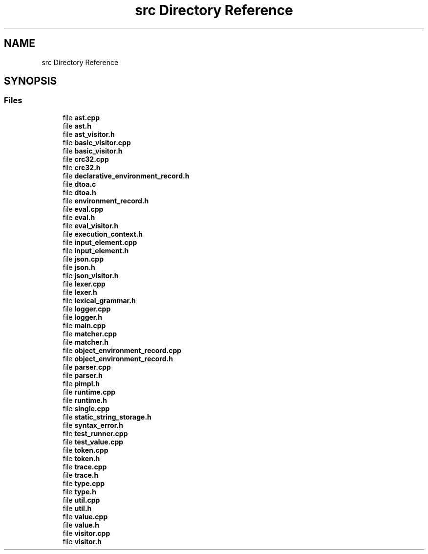 .TH "src Directory Reference" 3 "Sat Jun 10 2017" "ECMAScript" \" -*- nroff -*-
.ad l
.nh
.SH NAME
src Directory Reference
.SH SYNOPSIS
.br
.PP
.SS "Files"

.in +1c
.ti -1c
.RI "file \fBast\&.cpp\fP"
.br
.ti -1c
.RI "file \fBast\&.h\fP"
.br
.ti -1c
.RI "file \fBast_visitor\&.h\fP"
.br
.ti -1c
.RI "file \fBbasic_visitor\&.cpp\fP"
.br
.ti -1c
.RI "file \fBbasic_visitor\&.h\fP"
.br
.ti -1c
.RI "file \fBcrc32\&.cpp\fP"
.br
.ti -1c
.RI "file \fBcrc32\&.h\fP"
.br
.ti -1c
.RI "file \fBdeclarative_environment_record\&.h\fP"
.br
.ti -1c
.RI "file \fBdtoa\&.c\fP"
.br
.ti -1c
.RI "file \fBdtoa\&.h\fP"
.br
.ti -1c
.RI "file \fBenvironment_record\&.h\fP"
.br
.ti -1c
.RI "file \fBeval\&.cpp\fP"
.br
.ti -1c
.RI "file \fBeval\&.h\fP"
.br
.ti -1c
.RI "file \fBeval_visitor\&.h\fP"
.br
.ti -1c
.RI "file \fBexecution_context\&.h\fP"
.br
.ti -1c
.RI "file \fBinput_element\&.cpp\fP"
.br
.ti -1c
.RI "file \fBinput_element\&.h\fP"
.br
.ti -1c
.RI "file \fBjson\&.cpp\fP"
.br
.ti -1c
.RI "file \fBjson\&.h\fP"
.br
.ti -1c
.RI "file \fBjson_visitor\&.h\fP"
.br
.ti -1c
.RI "file \fBlexer\&.cpp\fP"
.br
.ti -1c
.RI "file \fBlexer\&.h\fP"
.br
.ti -1c
.RI "file \fBlexical_grammar\&.h\fP"
.br
.ti -1c
.RI "file \fBlogger\&.cpp\fP"
.br
.ti -1c
.RI "file \fBlogger\&.h\fP"
.br
.ti -1c
.RI "file \fBmain\&.cpp\fP"
.br
.ti -1c
.RI "file \fBmatcher\&.cpp\fP"
.br
.ti -1c
.RI "file \fBmatcher\&.h\fP"
.br
.ti -1c
.RI "file \fBobject_environment_record\&.cpp\fP"
.br
.ti -1c
.RI "file \fBobject_environment_record\&.h\fP"
.br
.ti -1c
.RI "file \fBparser\&.cpp\fP"
.br
.ti -1c
.RI "file \fBparser\&.h\fP"
.br
.ti -1c
.RI "file \fBpimpl\&.h\fP"
.br
.ti -1c
.RI "file \fBruntime\&.cpp\fP"
.br
.ti -1c
.RI "file \fBruntime\&.h\fP"
.br
.ti -1c
.RI "file \fBsingle\&.cpp\fP"
.br
.ti -1c
.RI "file \fBstatic_string_storage\&.h\fP"
.br
.ti -1c
.RI "file \fBsyntax_error\&.h\fP"
.br
.ti -1c
.RI "file \fBtest_runner\&.cpp\fP"
.br
.ti -1c
.RI "file \fBtest_value\&.cpp\fP"
.br
.ti -1c
.RI "file \fBtoken\&.cpp\fP"
.br
.ti -1c
.RI "file \fBtoken\&.h\fP"
.br
.ti -1c
.RI "file \fBtrace\&.cpp\fP"
.br
.ti -1c
.RI "file \fBtrace\&.h\fP"
.br
.ti -1c
.RI "file \fBtype\&.cpp\fP"
.br
.ti -1c
.RI "file \fBtype\&.h\fP"
.br
.ti -1c
.RI "file \fButil\&.cpp\fP"
.br
.ti -1c
.RI "file \fButil\&.h\fP"
.br
.ti -1c
.RI "file \fBvalue\&.cpp\fP"
.br
.ti -1c
.RI "file \fBvalue\&.h\fP"
.br
.ti -1c
.RI "file \fBvisitor\&.cpp\fP"
.br
.ti -1c
.RI "file \fBvisitor\&.h\fP"
.br
.in -1c
